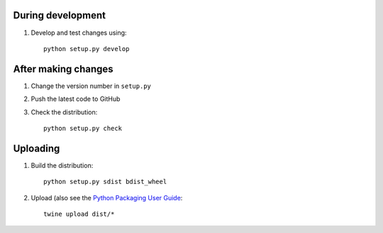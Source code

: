 During development
==================

1. Develop and test changes using::

    python setup.py develop


After making changes
====================

1. Change the version number in ``setup.py``
2. Push the latest code to GitHub
3. Check the distribution::

    python setup.py check


Uploading
=========
1. Build the distribution::

    python setup.py sdist bdist_wheel

2. Upload (also see the `Python Packaging User Guide <https://packaging.python.org/tutorials/distributing-packages/#uploading-your-project-to-pypi>`__::

    twine upload dist/*